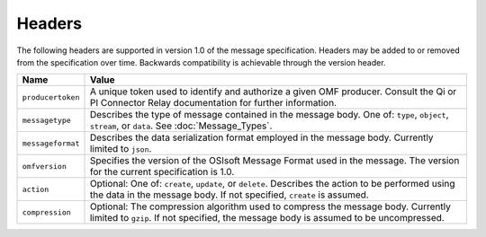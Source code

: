 Headers
=======
The following headers are supported in version 1.0 of the message specification. Headers may be added to or removed from the specification over time. Backwards compatibility is achievable through the version header. 

=================    ========================================================================================
Name                 Value
=================    ========================================================================================
``producertoken``    A unique token used to identify and authorize a given OMF producer. Consult the Qi or PI Connector Relay documentation for further information. 
``messagetype``      Describes the type of message contained in the message body. One of: ``type``, ``object``, ``stream``, or ``data``. See :doc:`Message_Types`.
``messageformat``    Describes the data serialization format employed in the message body. Currently limited to ``json``.
``omfversion``       Specifies the version of the OSIsoft Message Format used in the message. The version for the current specification is 1.0.
``action``           Optional: One of: ``create``, ``update``, or ``delete``. Describes the action to be performed using the data in the message body. If not specified, ``create`` is assumed.
``compression``	     Optional: The compression algorithm used to compress the message body. Currently limited to ``gzip``. If not specified, the message body is assumed to be uncompressed.
=================    ========================================================================================
